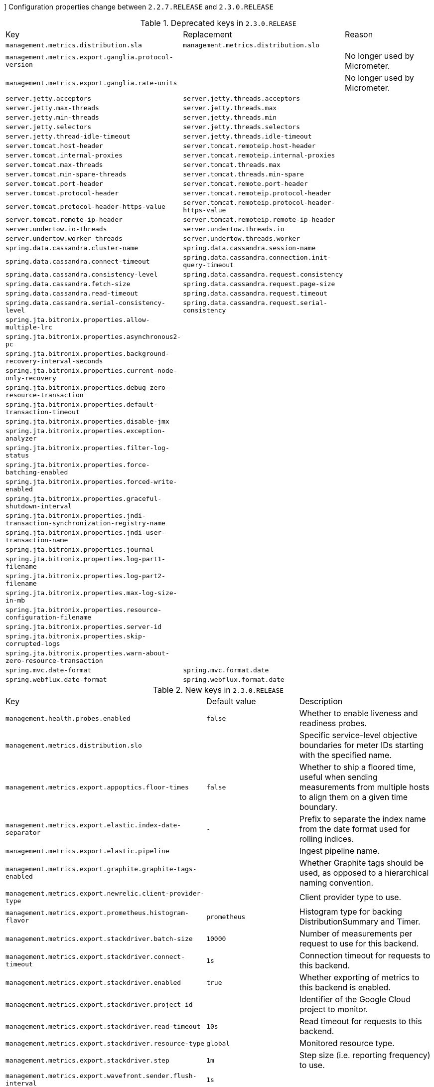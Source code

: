 [[v2.3-configuration-changelog]]]
Configuration properties change between `2.2.7.RELEASE` and `2.3.0.RELEASE`

.Deprecated keys in `2.3.0.RELEASE`
|======================
|Key  |Replacement |Reason
|`management.metrics.distribution.sla` |`management.metrics.distribution.slo` |
|`management.metrics.export.ganglia.protocol-version` | |No longer used by Micrometer.
|`management.metrics.export.ganglia.rate-units` | |No longer used by Micrometer.
|`server.jetty.acceptors` |`server.jetty.threads.acceptors` |
|`server.jetty.max-threads` |`server.jetty.threads.max` |
|`server.jetty.min-threads` |`server.jetty.threads.min` |
|`server.jetty.selectors` |`server.jetty.threads.selectors` |
|`server.jetty.thread-idle-timeout` |`server.jetty.threads.idle-timeout` |
|`server.tomcat.host-header` |`server.tomcat.remoteip.host-header` |
|`server.tomcat.internal-proxies` |`server.tomcat.remoteip.internal-proxies` |
|`server.tomcat.max-threads` |`server.tomcat.threads.max` |
|`server.tomcat.min-spare-threads` |`server.tomcat.threads.min-spare` |
|`server.tomcat.port-header` |`server.tomcat.remote.port-header` |
|`server.tomcat.protocol-header` |`server.tomcat.remoteip.protocol-header` |
|`server.tomcat.protocol-header-https-value` |`server.tomcat.remoteip.protocol-header-https-value` |
|`server.tomcat.remote-ip-header` |`server.tomcat.remoteip.remote-ip-header` |
|`server.undertow.io-threads` |`server.undertow.threads.io` |
|`server.undertow.worker-threads` |`server.undertow.threads.worker` |
|`spring.data.cassandra.cluster-name` |`spring.data.cassandra.session-name` |
|`spring.data.cassandra.connect-timeout` |`spring.data.cassandra.connection.init-query-timeout` |
|`spring.data.cassandra.consistency-level` |`spring.data.cassandra.request.consistency` |
|`spring.data.cassandra.fetch-size` |`spring.data.cassandra.request.page-size` |
|`spring.data.cassandra.read-timeout` |`spring.data.cassandra.request.timeout` |
|`spring.data.cassandra.serial-consistency-level` |`spring.data.cassandra.request.serial-consistency` |
|`spring.jta.bitronix.properties.allow-multiple-lrc` | |
|`spring.jta.bitronix.properties.asynchronous2-pc` | |
|`spring.jta.bitronix.properties.background-recovery-interval-seconds` | |
|`spring.jta.bitronix.properties.current-node-only-recovery` | |
|`spring.jta.bitronix.properties.debug-zero-resource-transaction` | |
|`spring.jta.bitronix.properties.default-transaction-timeout` | |
|`spring.jta.bitronix.properties.disable-jmx` | |
|`spring.jta.bitronix.properties.exception-analyzer` | |
|`spring.jta.bitronix.properties.filter-log-status` | |
|`spring.jta.bitronix.properties.force-batching-enabled` | |
|`spring.jta.bitronix.properties.forced-write-enabled` | |
|`spring.jta.bitronix.properties.graceful-shutdown-interval` | |
|`spring.jta.bitronix.properties.jndi-transaction-synchronization-registry-name` | |
|`spring.jta.bitronix.properties.jndi-user-transaction-name` | |
|`spring.jta.bitronix.properties.journal` | |
|`spring.jta.bitronix.properties.log-part1-filename` | |
|`spring.jta.bitronix.properties.log-part2-filename` | |
|`spring.jta.bitronix.properties.max-log-size-in-mb` | |
|`spring.jta.bitronix.properties.resource-configuration-filename` | |
|`spring.jta.bitronix.properties.server-id` | |
|`spring.jta.bitronix.properties.skip-corrupted-logs` | |
|`spring.jta.bitronix.properties.warn-about-zero-resource-transaction` | |
|`spring.mvc.date-format` |`spring.mvc.format.date` |
|`spring.webflux.date-format` |`spring.webflux.format.date` |
|======================

.New keys in `2.3.0.RELEASE`
|======================
|Key  |Default value |Description
|`management.health.probes.enabled` |`false` |Whether to enable liveness and readiness probes.
|`management.metrics.distribution.slo` | |Specific service-level objective boundaries for meter IDs starting with the specified name.
|`management.metrics.export.appoptics.floor-times` |`false` |Whether to ship a floored time, useful when sending measurements from multiple hosts to align them on a given time boundary.
|`management.metrics.export.elastic.index-date-separator` |`-` |Prefix to separate the index name from the date format used for rolling indices.
|`management.metrics.export.elastic.pipeline` | |Ingest pipeline name.
|`management.metrics.export.graphite.graphite-tags-enabled` | |Whether Graphite tags should be used, as opposed to a hierarchical naming convention.
|`management.metrics.export.newrelic.client-provider-type` | |Client provider type to use.
|`management.metrics.export.prometheus.histogram-flavor` |`prometheus` |Histogram type for backing DistributionSummary and Timer.
|`management.metrics.export.stackdriver.batch-size` |`10000` |Number of measurements per request to use for this backend.
|`management.metrics.export.stackdriver.connect-timeout` |`1s` |Connection timeout for requests to this backend.
|`management.metrics.export.stackdriver.enabled` |`true` |Whether exporting of metrics to this backend is enabled.
|`management.metrics.export.stackdriver.project-id` | |Identifier of the Google Cloud project to monitor.
|`management.metrics.export.stackdriver.read-timeout` |`10s` |Read timeout for requests to this backend.
|`management.metrics.export.stackdriver.resource-type` |`global` |Monitored resource type.
|`management.metrics.export.stackdriver.step` |`1m` |Step size (i.e. reporting frequency) to use.
|`management.metrics.export.wavefront.sender.flush-interval` |`1s` |
|`management.metrics.export.wavefront.sender.max-queue-size` |`50000` |
|`management.metrics.export.wavefront.sender.message-size` | |
|`server.error.include-binding-errors` |`never` |When to include "errors" attribute.
|`server.error.include-message` |`never` |When to include "message" attribute.
|`server.jetty.threads.acceptors` |`-1` |Number of acceptor threads to use.
|`server.jetty.threads.idle-timeout` |`60000ms` |Maximum thread idle time.
|`server.jetty.threads.max` |`200` |Maximum number of threads.
|`server.jetty.threads.max-queue-capacity` | |Maximum capacity of the thread pool's backing queue.
|`server.jetty.threads.min` |`8` |Minimum number of threads.
|`server.jetty.threads.selectors` |`-1` |Number of selector threads to use.
|`server.servlet.encoding.charset` | |
|`server.servlet.encoding.enabled` |`true` |Whether to enable http encoding support.
|`server.servlet.encoding.force` | |
|`server.servlet.encoding.force-request` | |
|`server.servlet.encoding.force-response` | |
|`server.servlet.encoding.mapping` | |
|`server.servlet.register-default-servlet` |`true` |Whether to register the default Servlet with the container.
|`server.shutdown` | |Type of shutdown that the server will support.
|`server.tomcat.remoteip.host-header` |`X-Forwarded-Host` |Name of the HTTP header from which the remote host is extracted.
|`server.tomcat.remoteip.internal-proxies` | |Regular expression that matches proxies that are to be trusted.
|`server.tomcat.remoteip.port-header` |`X-Forwarded-Port` |Name of the HTTP header used to override the original port value.
|`server.tomcat.remoteip.protocol-header` | |Header that holds the incoming protocol, usually named "X-Forwarded-Proto".
|`server.tomcat.remoteip.protocol-header-https-value` |`https` |Value of the protocol header indicating whether the incoming request uses SSL.
|`server.tomcat.remoteip.remote-ip-header` | |Name of the HTTP header from which the remote IP is extracted.
|`server.tomcat.threads.max` |`200` |Maximum amount of worker threads.
|`server.tomcat.threads.min-spare` |`10` |Minimum amount of worker threads.
|`server.undertow.threads.io` | |Number of I/O threads to create for the worker.
|`server.undertow.threads.worker` | |Number of worker threads.
|`spring.codec.log-request-details` |`false` |Whether to log form data at DEBUG level, and headers at TRACE level.
|`spring.couchbase.connection-string` | |Connection string used to locate the Couchbase cluster.
|`spring.couchbase.env.io.idle-http-connection-timeout` |`30s` |Length of time an HTTP connection may remain idle before it is closed and removed from the pool.
|`spring.couchbase.env.io.max-endpoints` |`12` |Maximum number of sockets per node.
|`spring.couchbase.env.io.min-endpoints` |`1` |Minimum number of sockets per node.
|`spring.couchbase.env.timeouts.analytics` |`75s` |Timeout for the analytics service.
|`spring.couchbase.env.timeouts.disconnect` |`10s` |Bucket disconnect timeout.
|`spring.couchbase.env.timeouts.key-value-durable` |`10s` |Timeout for operations on a specific key-value with a durability level.
|`spring.couchbase.env.timeouts.management` |`75s` |Timeout for the management operations.
|`spring.couchbase.env.timeouts.search` |`75s` |Timeout for the search service.
|`spring.data.cassandra.connection.connect-timeout` |`5s` |Timeout to use when establishing driver connections.
|`spring.data.cassandra.connection.init-query-timeout` |`500ms` |Timeout to use for internal queries that run as part of the initialization process, just after a connection is opened.
|`spring.data.cassandra.local-datacenter` | |Datacenter that is considered "local".
|`spring.data.cassandra.request.consistency` | |Queries consistency level.
|`spring.data.cassandra.request.page-size` |`5000` |How many rows will be retrieved simultaneously in a single network roundtrip.
|`spring.data.cassandra.request.serial-consistency` | |Queries serial consistency level.
|`spring.data.cassandra.request.throttler.drain-interval` |`10ms` |How often the throttler attempts to dequeue requests.
|`spring.data.cassandra.request.throttler.max-concurrent-requests` |`10000` |Maximum number of requests that are allowed to execute in parallel.
|`spring.data.cassandra.request.throttler.max-queue-size` |`10000` |Maximum number of requests that can be enqueued when the throttling threshold is exceeded.
|`spring.data.cassandra.request.throttler.max-requests-per-second` |`10000` |Maximum allowed request rate.
|`spring.data.cassandra.request.throttler.type` |`none` |Request throttling type.
|`spring.data.cassandra.request.timeout` |`2s` |How long the driver waits for a request to complete.
|`spring.data.cassandra.session-name` | |Name of the Cassandra session.
|`spring.data.couchbase.bucket-name` | |Name of the bucket to connect to.
|`spring.data.couchbase.field-naming-strategy` | |Fully qualified name of the FieldNamingStrategy to use.
|`spring.data.couchbase.scope-name` | |Name of the scope used for all collection access.
|`spring.data.couchbase.type-key` |`_class` |Name of the field that stores the type information for complex types when using "MappingCouchbaseConverter".
|`spring.data.elasticsearch.client.reactive.max-in-memory-size` | |Limit on the number of bytes that can be buffered whenever the input stream needs to be aggregated.
|`spring.data.mongodb.replica-set-name` | |Required replica set name for the cluster.
|`spring.data.mongodb.uuid-representation` |`java-legacy` |Representation to use when converting a UUID to a BSON binary value.
|`spring.data.r2dbc.repositories.enabled` |`true` |Whether to enable R2DBC repositories.
|`spring.flyway.default-schema` | |Default schema name managed by Flyway (case-sensitive).
|`spring.flyway.validate-migration-naming` |`false` |Whether to validate migrations and callbacks whose scripts do not obey the correct naming convention.
|`spring.integration.rsocket.client.host` | |TCP RSocket server host to connect to.
|`spring.integration.rsocket.client.port` | |TCP RSocket server port to connect to.
|`spring.integration.rsocket.client.uri` | |WebSocket RSocket server uri to connect to.
|`spring.integration.rsocket.server.message-mapping-enabled` |`false` |Whether to handle message mapping for RSocket via Spring Integration.
|`spring.kafka.admin.security.protocol` | |Security protocol used to communicate with brokers.
|`spring.kafka.consumer.security.protocol` | |Security protocol used to communicate with brokers.
|`spring.kafka.producer.security.protocol` | |Security protocol used to communicate with brokers.
|`spring.kafka.security.protocol` | |Security protocol used to communicate with brokers.
|`spring.kafka.streams.security.protocol` | |Security protocol used to communicate with brokers.
|`spring.lifecycle.timeout-per-shutdown-phase` |`30s` |Timeout for the shutdown of any phase (group of SmartLifecycle beans with the same 'phase' value).
|`spring.liquibase.clear-checksums` |`false` |Whether to clear all checksums in the current changelog, so they will be recalculated upon the next update.
|`spring.liquibase.tag` | |Tag name to use when applying database changes.
|`spring.main.cloud-platform` | |Override the Cloud Platform auto-detection.
|`spring.mvc.converters.preferred-json-mapper` | |Preferred JSON mapper to use for HTTP message conversion.
|`spring.mvc.format.date` | |Date format to use, for example `dd/MM/yyyy`.
|`spring.mvc.format.date-time` | |Date-time format to use, for example `yyyy-MM-dd HH:mm:ss`.
|`spring.mvc.format.time` | |Time format to use, for example `HH:mm:ss`.
|`spring.mvc.log-request-details` |`false` |Whether logging of (potentially sensitive) request details at DEBUG and TRACE level is allowed.
|`spring.r2dbc.generate-unique-name` |`false` |Whether to generate a random database name.
|`spring.r2dbc.name` | |Database name.
|`spring.r2dbc.password` | |Login password of the database.
|`spring.r2dbc.pool.enabled` | |Whether pooling is enabled.
|`spring.r2dbc.pool.initial-size` |`10` |Initial connection pool size.
|`spring.r2dbc.pool.max-idle-time` |`30m` |Idle timeout.
|`spring.r2dbc.pool.max-size` |`10` |Maximal connection pool size.
|`spring.r2dbc.pool.validation-query` | |Validation query.
|`spring.r2dbc.properties` | |Additional R2DBC options.
|`spring.r2dbc.url` | |R2DBC URL of the database. database name, username, password and pooling options specified in the url take precedence over individual options.
|`spring.r2dbc.username` | |Login username of the database.
|`spring.rabbitmq.requested-channel-max` |`2047` |Number of channels per connection requested by the client.
|`spring.redis.lettuce.cluster.refresh.adaptive` |`false` |Whether adaptive topology refreshing using all available refresh triggers should be used.
|`spring.redis.lettuce.cluster.refresh.period` | |Cluster topology refresh period.
|`spring.redis.sentinel.password` | |Password for authenticating with sentinel(s).
|`spring.webflux.base-path` | |Base path for all web handlers.
|`spring.webflux.format.date` | |Date format to use, for example `dd/MM/yyyy`.
|`spring.webflux.format.date-time` | |Date-time format to use, for example `yyyy-MM-dd HH:mm:ss`.
|`spring.webflux.format.time` | |Time format to use, for example `HH:mm:ss`.
|======================

.Removed keys in `2.3.0.RELEASE`
|======================
|Key  |Replacement |Reason
|`logging.file` |`logging.file.name` |
|`management.metrics.export.wavefront.connect-timeout` | |
|`management.metrics.export.wavefront.read-timeout` | |
|`spring.couchbase.bootstrap-hosts` |`spring.couchbase.connection-string` |
|`spring.couchbase.bucket.name` | |A bucket is no longer auto-configured.
|`spring.couchbase.bucket.password` | |A bucket is no longer auto-configured.
|`spring.couchbase.env.bootstrap.http-direct-port` | |
|`spring.couchbase.env.bootstrap.http-ssl-port` | |
|`spring.couchbase.env.endpoints.key-value` | |
|`spring.couchbase.env.endpoints.queryservice.max-endpoints` |`spring.couchbase.env.io.max-endpoints` |
|`spring.couchbase.env.endpoints.queryservice.min-endpoints` |`spring.couchbase.env.io.min-endpoints` |
|`spring.couchbase.env.endpoints.viewservice.max-endpoints` |`spring.couchbase.env.io.max-endpoints` |
|`spring.couchbase.env.endpoints.viewservice.min-endpoints` |`spring.couchbase.env.io.min-endpoints` |
|`spring.couchbase.env.timeouts.socket-connect` | |
|`spring.data.cassandra.jmx-enabled` | |Cassandra no longer provides JMX metrics.
|`spring.data.cassandra.pool.max-queue-size` |`spring.data.cassandra.request.throttler.max-queue-size` |
|`spring.data.cassandra.pool.pool-timeout` | |No longer available.
|`spring.data.couchbase.consistency` | |
|`spring.elasticsearch.jest.connection-timeout` | |
|`spring.elasticsearch.jest.multi-threaded` | |
|`spring.elasticsearch.jest.password` | |
|`spring.elasticsearch.jest.proxy.host` | |
|`spring.elasticsearch.jest.proxy.port` | |
|`spring.elasticsearch.jest.read-timeout` | |
|`spring.elasticsearch.jest.username` | |
|`spring.http.converters.preferred-json-mapper` |`spring.mvc.converters.preferred-json-mapper` |
|`spring.http.encoding.charset` |`server.servlet.encoding.charset` |
|`spring.http.encoding.enabled` |`server.servlet.encoding.enabled` |
|`spring.http.encoding.force` |`server.servlet.encoding.force` |
|`spring.http.encoding.force-request` |`server.servlet.encoding.force-request` |
|`spring.http.encoding.force-response` |`server.servlet.encoding.force-response` |
|`spring.http.encoding.mapping` |`server.servlet.encoding.mapping` |
|`spring.http.log-request-details` |`spring.mvc.log-request-details` |
|======================
